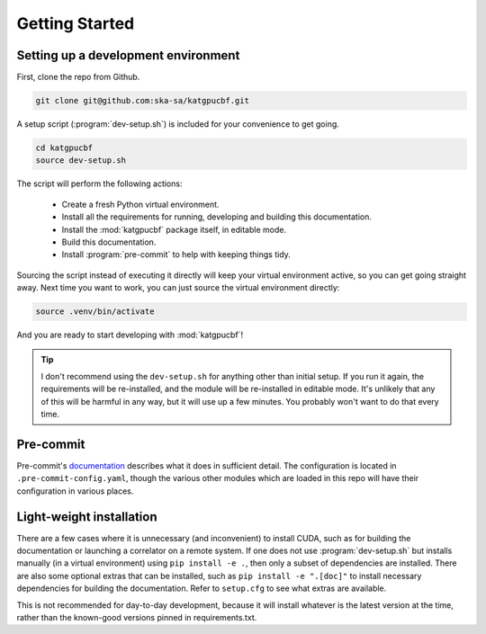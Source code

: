 .. _getting-started:

Getting Started
===============

Setting up a development environment
------------------------------------

First, clone the repo from Github.

.. code-block:: bash

  git clone git@github.com:ska-sa/katgpucbf.git

A setup script (:program:`dev-setup.sh`) is included for your convenience to
get going.

.. code-block:: bash

  cd katgpucbf
  source dev-setup.sh

The script will perform the following actions:

  - Create a fresh Python virtual environment.
  - Install all the requirements for running, developing and building this
    documentation.
  - Install the :mod:`katgpucbf` package itself, in editable mode.
  - Build this documentation.
  - Install :program:`pre-commit` to help with keeping things tidy.

Sourcing the script instead of executing it directly will keep your virtual
environment active, so you can get going straight away. Next time you want to
work, you can just source the virtual environment directly:

.. code-block:: bash

  source .venv/bin/activate

And you are ready to start developing with :mod:`katgpucbf`!

.. tip::

  I don't recommend using the  ``dev-setup.sh`` for anything other than initial
  setup. If you run it again, the requirements will be re-installed, and the
  module will be re-installed in editable mode. It's unlikely that any of this
  will be harmful in any way, but it will use up a few minutes. You probably
  won't want to do that every time.


Pre-commit
----------

Pre-commit's `documentation`_ describes what it does in sufficient detail. The
configuration is located in ``.pre-commit-config.yaml``, though the various
other modules which are loaded in this repo will have their configuration in
various places.

.. todo:: Merge the readme from the pre-commit repo into this section?

.. _documentation: https://pre-commit.com/

Light-weight installation
-------------------------

There are a few cases where it is unnecessary (and inconvenient) to install
CUDA, such as for building the documentation or launching a correlator on a
remote system. If one does not use :program:`dev-setup.sh` but installs
manually (in a virtual environment) using ``pip install -e .``, then only a
subset of dependencies are installed. There are also some optional extras that
can be installed, such as ``pip install -e ".[doc]"`` to install necessary
dependencies for building the documentation. Refer to ``setup.cfg`` to see what
extras are available.

This is not recommended for day-to-day development, because it will install
whatever is the latest version at the time, rather than the known-good versions
pinned in requirements.txt.
